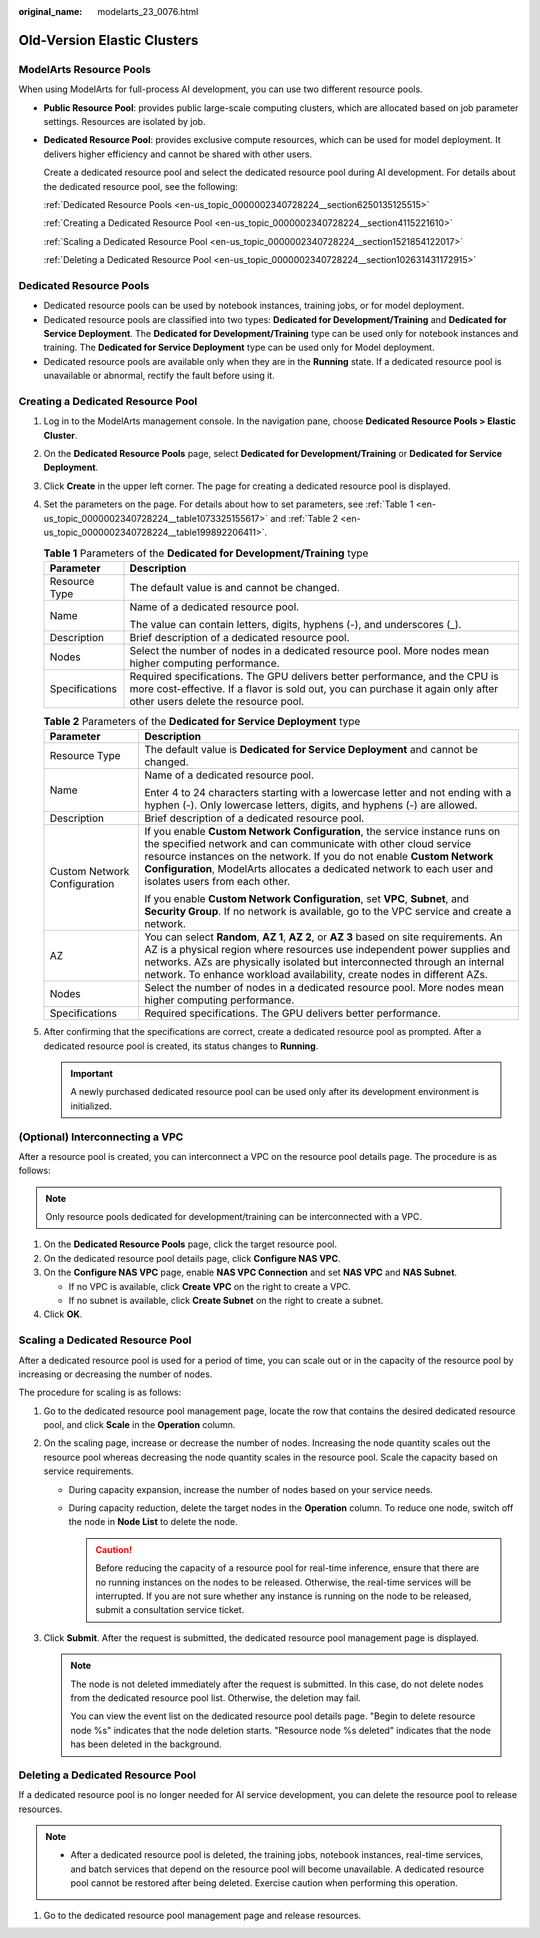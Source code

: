 :original_name: modelarts_23_0076.html

.. _modelarts_23_0076:

Old-Version Elastic Clusters
============================

ModelArts Resource Pools
------------------------

When using ModelArts for full-process AI development, you can use two different resource pools.

-  **Public Resource Pool**: provides public large-scale computing clusters, which are allocated based on job parameter settings. Resources are isolated by job.

-  **Dedicated Resource Pool**: provides exclusive compute resources, which can be used for model deployment. It delivers higher efficiency and cannot be shared with other users.

   Create a dedicated resource pool and select the dedicated resource pool during AI development. For details about the dedicated resource pool, see the following:

   :ref:`Dedicated Resource Pools <en-us_topic_0000002340728224__section6250135125515>`

   :ref:`Creating a Dedicated Resource Pool <en-us_topic_0000002340728224__section4115221610>`

   :ref:`Scaling a Dedicated Resource Pool <en-us_topic_0000002340728224__section1521854122017>`

   :ref:`Deleting a Dedicated Resource Pool <en-us_topic_0000002340728224__section102631431172915>`

.. _en-us_topic_0000002340728224__section6250135125515:

Dedicated Resource Pools
------------------------

-  Dedicated resource pools can be used by notebook instances, training jobs, or for model deployment.
-  Dedicated resource pools are classified into two types: **Dedicated for Development/Training** and **Dedicated for Service Deployment**. The **Dedicated for Development/Training** type can be used only for notebook instances and training. The **Dedicated for Service Deployment** type can be used only for Model deployment.
-  Dedicated resource pools are available only when they are in the **Running** state. If a dedicated resource pool is unavailable or abnormal, rectify the fault before using it.

.. _en-us_topic_0000002340728224__section4115221610:

Creating a Dedicated Resource Pool
----------------------------------

#. Log in to the ModelArts management console. In the navigation pane, choose **Dedicated Resource Pools > Elastic Cluster**.

#. On the **Dedicated Resource Pools** page, select **Dedicated for Development/Training** or **Dedicated for Service Deployment**.

#. Click **Create** in the upper left corner. The page for creating a dedicated resource pool is displayed.

#. Set the parameters on the page. For details about how to set parameters, see :ref:`Table 1 <en-us_topic_0000002340728224__table1073325155617>` and :ref:`Table 2 <en-us_topic_0000002340728224__table199892206411>`.

   .. _en-us_topic_0000002340728224__table1073325155617:

   .. table:: **Table 1** Parameters of the **Dedicated for Development/Training** type

      +-----------------------------------+-------------------------------------------------------------------------------------------------------------------------------------------------------------------------------------------------------+
      | Parameter                         | Description                                                                                                                                                                                           |
      +===================================+=======================================================================================================================================================================================================+
      | Resource Type                     | The default value is and cannot be changed.                                                                                                                                                           |
      +-----------------------------------+-------------------------------------------------------------------------------------------------------------------------------------------------------------------------------------------------------+
      | Name                              | Name of a dedicated resource pool.                                                                                                                                                                    |
      |                                   |                                                                                                                                                                                                       |
      |                                   | The value can contain letters, digits, hyphens (-), and underscores (_).                                                                                                                              |
      +-----------------------------------+-------------------------------------------------------------------------------------------------------------------------------------------------------------------------------------------------------+
      | Description                       | Brief description of a dedicated resource pool.                                                                                                                                                       |
      +-----------------------------------+-------------------------------------------------------------------------------------------------------------------------------------------------------------------------------------------------------+
      | Nodes                             | Select the number of nodes in a dedicated resource pool. More nodes mean higher computing performance.                                                                                                |
      +-----------------------------------+-------------------------------------------------------------------------------------------------------------------------------------------------------------------------------------------------------+
      | Specifications                    | Required specifications. The GPU delivers better performance, and the CPU is more cost-effective. If a flavor is sold out, you can purchase it again only after other users delete the resource pool. |
      +-----------------------------------+-------------------------------------------------------------------------------------------------------------------------------------------------------------------------------------------------------+

   .. _en-us_topic_0000002340728224__table199892206411:

   .. table:: **Table 2** Parameters of the **Dedicated for Service Deployment** type

      +-----------------------------------+------------------------------------------------------------------------------------------------------------------------------------------------------------------------------------------------------------------------------------------------------------------------------------------------------------------------------------+
      | Parameter                         | Description                                                                                                                                                                                                                                                                                                                        |
      +===================================+====================================================================================================================================================================================================================================================================================================================================+
      | Resource Type                     | The default value is **Dedicated for Service Deployment** and cannot be changed.                                                                                                                                                                                                                                                   |
      +-----------------------------------+------------------------------------------------------------------------------------------------------------------------------------------------------------------------------------------------------------------------------------------------------------------------------------------------------------------------------------+
      | Name                              | Name of a dedicated resource pool.                                                                                                                                                                                                                                                                                                 |
      |                                   |                                                                                                                                                                                                                                                                                                                                    |
      |                                   | Enter 4 to 24 characters starting with a lowercase letter and not ending with a hyphen (-). Only lowercase letters, digits, and hyphens (-) are allowed.                                                                                                                                                                           |
      +-----------------------------------+------------------------------------------------------------------------------------------------------------------------------------------------------------------------------------------------------------------------------------------------------------------------------------------------------------------------------------+
      | Description                       | Brief description of a dedicated resource pool.                                                                                                                                                                                                                                                                                    |
      +-----------------------------------+------------------------------------------------------------------------------------------------------------------------------------------------------------------------------------------------------------------------------------------------------------------------------------------------------------------------------------+
      | Custom Network Configuration      | If you enable **Custom Network Configuration**, the service instance runs on the specified network and can communicate with other cloud service resource instances on the network. If you do not enable **Custom Network Configuration**, ModelArts allocates a dedicated network to each user and isolates users from each other. |
      |                                   |                                                                                                                                                                                                                                                                                                                                    |
      |                                   | If you enable **Custom Network Configuration**, set **VPC**, **Subnet**, and **Security Group**. If no network is available, go to the VPC service and create a network.                                                                                                                                                           |
      +-----------------------------------+------------------------------------------------------------------------------------------------------------------------------------------------------------------------------------------------------------------------------------------------------------------------------------------------------------------------------------+
      | AZ                                | You can select **Random**, **AZ 1**, **AZ 2**, or **AZ 3** based on site requirements. An AZ is a physical region where resources use independent power supplies and networks. AZs are physically isolated but interconnected through an internal network. To enhance workload availability, create nodes in different AZs.        |
      +-----------------------------------+------------------------------------------------------------------------------------------------------------------------------------------------------------------------------------------------------------------------------------------------------------------------------------------------------------------------------------+
      | Nodes                             | Select the number of nodes in a dedicated resource pool. More nodes mean higher computing performance.                                                                                                                                                                                                                             |
      +-----------------------------------+------------------------------------------------------------------------------------------------------------------------------------------------------------------------------------------------------------------------------------------------------------------------------------------------------------------------------------+
      | Specifications                    | Required specifications. The GPU delivers better performance.                                                                                                                                                                                                                                                                      |
      +-----------------------------------+------------------------------------------------------------------------------------------------------------------------------------------------------------------------------------------------------------------------------------------------------------------------------------------------------------------------------------+

#. After confirming that the specifications are correct, create a dedicated resource pool as prompted. After a dedicated resource pool is created, its status changes to **Running**.

   .. important::

      A newly purchased dedicated resource pool can be used only after its development environment is initialized.

(Optional) Interconnecting a VPC
--------------------------------

After a resource pool is created, you can interconnect a VPC on the resource pool details page. The procedure is as follows:

.. note::

   Only resource pools dedicated for development/training can be interconnected with a VPC.

#. On the **Dedicated Resource Pools** page, click the target resource pool.
#. On the dedicated resource pool details page, click **Configure NAS VPC**.
#. On the **Configure NAS VPC** page, enable **NAS VPC Connection** and set **NAS VPC** and **NAS Subnet**.

   -  If no VPC is available, click **Create VPC** on the right to create a VPC.
   -  If no subnet is available, click **Create Subnet** on the right to create a subnet.

#. Click **OK**.

.. _en-us_topic_0000002340728224__section1521854122017:

Scaling a Dedicated Resource Pool
---------------------------------

After a dedicated resource pool is used for a period of time, you can scale out or in the capacity of the resource pool by increasing or decreasing the number of nodes.

The procedure for scaling is as follows:

#. Go to the dedicated resource pool management page, locate the row that contains the desired dedicated resource pool, and click **Scale** in the **Operation** column.
#. On the scaling page, increase or decrease the number of nodes. Increasing the node quantity scales out the resource pool whereas decreasing the node quantity scales in the resource pool. Scale the capacity based on service requirements.

   -  During capacity expansion, increase the number of nodes based on your service needs.
   -  During capacity reduction, delete the target nodes in the **Operation** column. To reduce one node, switch off the node in **Node List** to delete the node.

      .. caution::

         Before reducing the capacity of a resource pool for real-time inference, ensure that there are no running instances on the nodes to be released. Otherwise, the real-time services will be interrupted. If you are not sure whether any instance is running on the node to be released, submit a consultation service ticket.

#. Click **Submit**. After the request is submitted, the dedicated resource pool management page is displayed.

   .. note::

      The node is not deleted immediately after the request is submitted. In this case, do not delete nodes from the dedicated resource pool list. Otherwise, the deletion may fail.

      You can view the event list on the dedicated resource pool details page. "Begin to delete resource node %s" indicates that the node deletion starts. "Resource node %s deleted" indicates that the node has been deleted in the background.

.. _en-us_topic_0000002340728224__section102631431172915:

Deleting a Dedicated Resource Pool
----------------------------------

If a dedicated resource pool is no longer needed for AI service development, you can delete the resource pool to release resources.

.. note::

   -  After a dedicated resource pool is deleted, the training jobs, notebook instances, real-time services, and batch services that depend on the resource pool will become unavailable. A dedicated resource pool cannot be restored after being deleted. Exercise caution when performing this operation.

#. Go to the dedicated resource pool management page and release resources.
